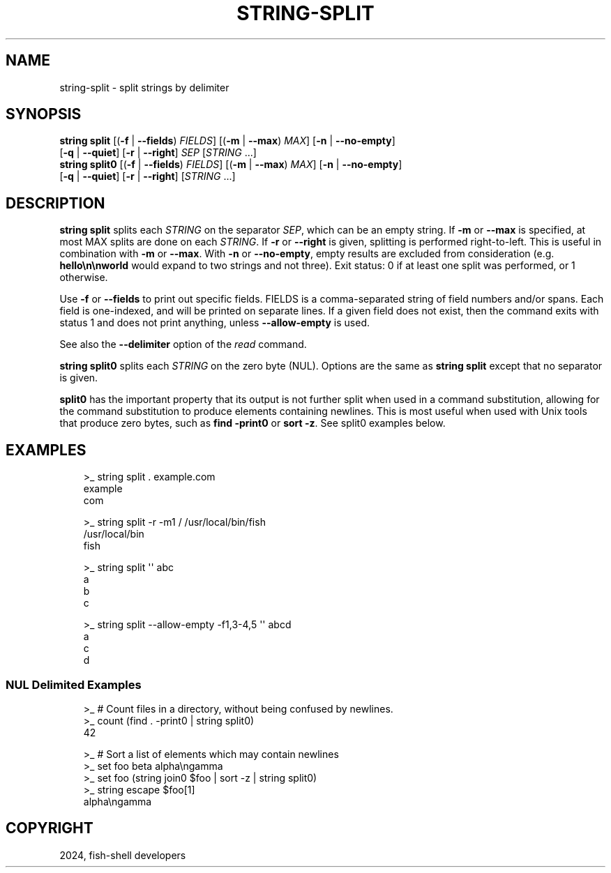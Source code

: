 .\" Man page generated from reStructuredText.
.
.
.nr rst2man-indent-level 0
.
.de1 rstReportMargin
\\$1 \\n[an-margin]
level \\n[rst2man-indent-level]
level margin: \\n[rst2man-indent\\n[rst2man-indent-level]]
-
\\n[rst2man-indent0]
\\n[rst2man-indent1]
\\n[rst2man-indent2]
..
.de1 INDENT
.\" .rstReportMargin pre:
. RS \\$1
. nr rst2man-indent\\n[rst2man-indent-level] \\n[an-margin]
. nr rst2man-indent-level +1
.\" .rstReportMargin post:
..
.de UNINDENT
. RE
.\" indent \\n[an-margin]
.\" old: \\n[rst2man-indent\\n[rst2man-indent-level]]
.nr rst2man-indent-level -1
.\" new: \\n[rst2man-indent\\n[rst2man-indent-level]]
.in \\n[rst2man-indent\\n[rst2man-indent-level]]u
..
.TH "STRING-SPLIT" "1" "Mar 13, 2025" "4.0" "fish-shell"
.SH NAME
string-split \- split strings by delimiter
.SH SYNOPSIS
.nf
\fBstring\fP \fBsplit\fP [(\fB\-f\fP | \fB\-\-fields\fP) \fIFIELDS\fP] [(\fB\-m\fP | \fB\-\-max\fP) \fIMAX\fP] [\fB\-n\fP | \fB\-\-no\-empty\fP]
             [\fB\-q\fP | \fB\-\-quiet\fP] [\fB\-r\fP | \fB\-\-right\fP] \fISEP\fP [\fISTRING\fP \&...]
\fBstring\fP \fBsplit0\fP [(\fB\-f\fP | \fB\-\-fields\fP) \fIFIELDS\fP] [(\fB\-m\fP | \fB\-\-max\fP) \fIMAX\fP] [\fB\-n\fP | \fB\-\-no\-empty\fP]
              [\fB\-q\fP | \fB\-\-quiet\fP] [\fB\-r\fP | \fB\-\-right\fP] [\fISTRING\fP \&...]
.fi
.sp
.SH DESCRIPTION
.sp
\fBstring split\fP splits each \fISTRING\fP on the separator \fISEP\fP, which can be an empty string. If \fB\-m\fP or \fB\-\-max\fP is specified, at most MAX splits are done on each \fISTRING\fP\&. If \fB\-r\fP or \fB\-\-right\fP is given, splitting is performed right\-to\-left. This is useful in combination with \fB\-m\fP or \fB\-\-max\fP\&. With \fB\-n\fP or \fB\-\-no\-empty\fP, empty results are excluded from consideration (e.g. \fBhello\en\enworld\fP would expand to two strings and not three). Exit status: 0 if at least one split was performed, or 1 otherwise.
.sp
Use \fB\-f\fP or \fB\-\-fields\fP to print out specific fields. FIELDS is a comma\-separated string of field numbers and/or spans. Each field is one\-indexed, and will be printed on separate lines. If a given field does not exist, then the command exits with status 1 and does not print anything, unless \fB\-\-allow\-empty\fP is used.
.sp
See also the \fB\-\-delimiter\fP option of the \fI\%read\fP command.
.sp
\fBstring split0\fP splits each \fISTRING\fP on the zero byte (NUL). Options are the same as \fBstring split\fP except that no separator is given.
.sp
\fBsplit0\fP has the important property that its output is not further split when used in a command substitution, allowing for the command substitution to produce elements containing newlines. This is most useful when used with Unix tools that produce zero bytes, such as \fBfind \-print0\fP or \fBsort \-z\fP\&. See split0 examples below.
.SH EXAMPLES
.INDENT 0.0
.INDENT 3.5
.sp
.EX
>_ string split . example.com
example
com

>_ string split \-r \-m1 / /usr/local/bin/fish
/usr/local/bin
fish

>_ string split \(aq\(aq abc
a
b
c

>_ string split \-\-allow\-empty \-f1,3\-4,5 \(aq\(aq abcd
a
c
d
.EE
.UNINDENT
.UNINDENT
.SS NUL Delimited Examples
.INDENT 0.0
.INDENT 3.5
.sp
.EX
>_ # Count files in a directory, without being confused by newlines.
>_ count (find . \-print0 | string split0)
42

>_ # Sort a list of elements which may contain newlines
>_ set foo beta alpha\engamma
>_ set foo (string join0 $foo | sort \-z | string split0)
>_ string escape $foo[1]
alpha\engamma
.EE
.UNINDENT
.UNINDENT
.SH COPYRIGHT
2024, fish-shell developers
.\" Generated by docutils manpage writer.
.
